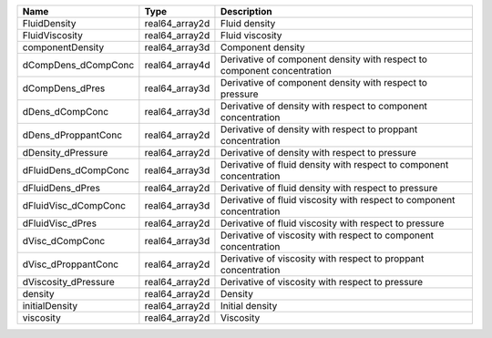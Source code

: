 

==================== ============== ======================================================================= 
Name                 Type           Description                                                             
==================== ============== ======================================================================= 
FluidDensity         real64_array2d Fluid density                                                           
FluidViscosity       real64_array2d Fluid viscosity                                                         
componentDensity     real64_array3d Component density                                                       
dCompDens_dCompConc  real64_array4d Derivative of component density with respect to component concentration 
dCompDens_dPres      real64_array3d Derivative of component density with respect to pressure                
dDens_dCompConc      real64_array3d Derivative of density with respect to component concentration           
dDens_dProppantConc  real64_array2d Derivative of density with respect to proppant concentration            
dDensity_dPressure   real64_array2d Derivative of density with respect to pressure                          
dFluidDens_dCompConc real64_array3d Derivative of fluid density with respect to component concentration     
dFluidDens_dPres     real64_array2d Derivative of fluid density with respect to pressure                    
dFluidVisc_dCompConc real64_array3d Derivative of fluid viscosity with respect to component concentration   
dFluidVisc_dPres     real64_array2d Derivative of fluid viscosity with respect to pressure                  
dVisc_dCompConc      real64_array3d Derivative of viscosity with respect to component concentration         
dVisc_dProppantConc  real64_array2d Derivative of viscosity with respect to proppant concentration          
dViscosity_dPressure real64_array2d Derivative of viscosity with respect to pressure                        
density              real64_array2d Density                                                                 
initialDensity       real64_array2d Initial density                                                         
viscosity            real64_array2d Viscosity                                                               
==================== ============== ======================================================================= 


